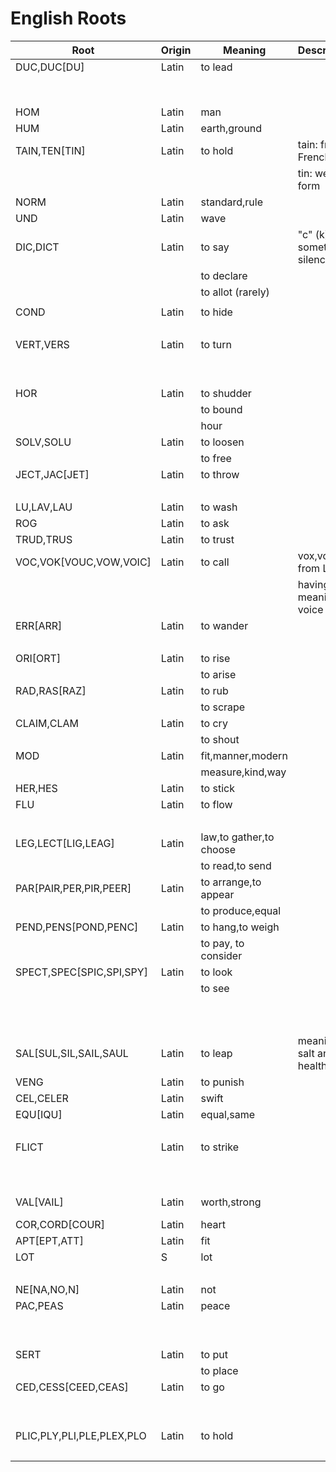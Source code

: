 * English Roots

| Root                      | Origin | Meaning                 | Description                | Synonyms                                  | Relatives                        | Examples |
|---------------------------+--------+-------------------------+----------------------------+-------------------------------------------+----------------------------------+----------|
| DUC,DUC[DU]               | Latin  | to lead                 |                            | L:men[mean]                               | to driver -                      |          |
|                           |        |                         |                            | G:agog                                    | L: ag/ig/act,flig,pel/puls[peal] |          |
|---------------------------+--------+-------------------------+----------------------------+-------------------------------------------+----------------------------------+----------|
| HOM                       | Latin  | man                     |                            | G:anthrop, S:man                          |                                  |          |
| HUM                       | Latin  | earth,ground            |                            |                                           |                                  |          |
|---------------------------+--------+-------------------------+----------------------------+-------------------------------------------+----------------------------------+----------|
| TAIN,TEN[TIN]             | Latin  | to hold                 | tain: from French          |                                           |                                  |          |
|                           |        |                         | tin: weak form             |                                           |                                  |          |
|---------------------------+--------+-------------------------+----------------------------+-------------------------------------------+----------------------------------+----------|
| NORM                      | Latin  | standard,rule           |                            |                                           |                                  |          |
|---------------------------+--------+-------------------------+----------------------------+-------------------------------------------+----------------------------------+----------|
| UND                       | Latin  | wave                    |                            |                                           |                                  |          |
|---------------------------+--------+-------------------------+----------------------------+-------------------------------------------+----------------------------------+----------|
| DIC,DICT                  | Latin  | to say                  | "c" (k) sometimes silence  | L:fa/fam/fess,locut/loqu,nounc/nunci,     |                                  |          |
|                           |        | to declare              |                            | or,parl                                   |                                  |          |
|                           |        | to allot (rarely)       |                            | G:phras,pha/phe/phu                       |                                  |          |
|                           |        |                         |                            |                                           |                                  |          |
|---------------------------+--------+-------------------------+----------------------------+-------------------------------------------+----------------------------------+----------|
| COND                      | Latin  | to hide                 |                            | L:cel[ceal,cul],cover/cur,tect/teg        |                                  |          |
|                           |        |                         |                            | G:crypt                                   |                                  |          |
|---------------------------+--------+-------------------------+----------------------------+-------------------------------------------+----------------------------------+----------|
| VERT,VERS                 | Latin  | to turn                 |                            | L:verg,rot                                |                                  |          |
|                           |        |                         |                            | G:stroph                                  |                                  |          |
|                           |        |                         |                            | S:tour                                    |                                  |          |
|---------------------------+--------+-------------------------+----------------------------+-------------------------------------------+----------------------------------+----------|
| HOR                       | Latin  | to shudder              |                            |                                           |                                  |          |
|                           |        | to bound                |                            |                                           |                                  |          |
|                           |        | hour                    |                            |                                           |                                  |          |
|---------------------------+--------+-------------------------+----------------------------+-------------------------------------------+----------------------------------+----------|
| SOLV,SOLU                 | Latin  | to loosen               |                            | L:franc,liber,lys/lyt                     |                                  |          |
|                           |        | to free                 |                            |                                           |                                  |          |
|---------------------------+--------+-------------------------+----------------------------+-------------------------------------------+----------------------------------+----------|
| JECT,JAC[JET]             | Latin  | to throw                |                            | G:bol[bl,bal]                             |                                  |          |
|                           |        |                         |                            | L:lanc/launc,sip                          |                                  |          |
|---------------------------+--------+-------------------------+----------------------------+-------------------------------------------+----------------------------------+----------|
| LU,LAV,LAU                | Latin  | to wash                 |                            |                                           |                                  |          |
|---------------------------+--------+-------------------------+----------------------------+-------------------------------------------+----------------------------------+----------|
| ROG                       | Latin  | to ask                  |                            | L:quir/quist/quer/quest                   |                                  |          |
|---------------------------+--------+-------------------------+----------------------------+-------------------------------------------+----------------------------------+----------|
| TRUD,TRUS                 | Latin  | to trust                |                            |                                           |                                  |          |
|---------------------------+--------+-------------------------+----------------------------+-------------------------------------------+----------------------------------+----------|
| VOC,VOK[VOUC,VOW,VOIC]    | Latin  | to call                 | vox,vocis from Latin       |                                           |                                  |          |
|                           |        |                         | having meaning of voice    |                                           |                                  |          |
|---------------------------+--------+-------------------------+----------------------------+-------------------------------------------+----------------------------------+----------|
| ERR[ARR]                  | Latin  | to wander               |                            | L:plan                                    |                                  |          |
|                           |        |                         |                            | G:vag                                     |                                  |          |
|---------------------------+--------+-------------------------+----------------------------+-------------------------------------------+----------------------------------+----------|
| ORI[ORT]                  | Latin  | to rise                 |                            |                                           |                                  |          |
|                           |        | to arise                |                            |                                           |                                  |          |
|---------------------------+--------+-------------------------+----------------------------+-------------------------------------------+----------------------------------+----------|
| RAD,RAS[RAZ]              | Latin  | to rub                  |                            |                                           |                                  |          |
|                           |        | to scrape               |                            |                                           |                                  |          |
|---------------------------+--------+-------------------------+----------------------------+-------------------------------------------+----------------------------------+----------|
| CLAIM,CLAM                | Latin  | to cry                  |                            |                                           |                                  |          |
|                           |        | to shout                |                            |                                           |                                  |          |
|---------------------------+--------+-------------------------+----------------------------+-------------------------------------------+----------------------------------+----------|
| MOD                       | Latin  | fit,manner,modern       |                            |                                           |                                  |          |
|                           |        | measure,kind,way        |                            |                                           |                                  |          |
|---------------------------+--------+-------------------------+----------------------------+-------------------------------------------+----------------------------------+----------|
| HER,HES                   | Latin  | to stick                |                            | L:clam,cleav,visc                         |                                  |          |
|---------------------------+--------+-------------------------+----------------------------+-------------------------------------------+----------------------------------+----------|
| FLU                       | Latin  | to flow                 |                            | G:rrh                                     |                                  |          |
|                           |        |                         |                            | L:lix,man                                 |                                  |          |
|---------------------------+--------+-------------------------+----------------------------+-------------------------------------------+----------------------------------+----------|
| LEG,LECT[LIG,LEAG]        | Latin  | law,to gather,to choose |                            |                                           |                                  |          |
|                           |        | to read,to send         |                            |                                           |                                  |          |
|---------------------------+--------+-------------------------+----------------------------+-------------------------------------------+----------------------------------+----------|
| PAR[PAIR,PER,PIR,PEER]    | Latin  | to arrange,to appear    |                            |                                           |                                  |          |
|                           |        | to produce,equal        |                            |                                           |                                  |          |
|---------------------------+--------+-------------------------+----------------------------+-------------------------------------------+----------------------------------+----------|
| PEND,PENS[POND,PENC]      | Latin  | to hang,to weigh        |                            |                                           |                                  |          |
|                           |        | to pay, to consider     |                            |                                           |                                  |          |
|---------------------------+--------+-------------------------+----------------------------+-------------------------------------------+----------------------------------+----------|
| SPECT,SPEC[SPIC,SPI,SPY]  | Latin  | to look                 |                            | L:vid/vis[vic,view,voy,vey/vei,vy/vi,ud], |                                  |          |
|                           |        | to see                  |                            | the,tu                                    |                                  |          |
|                           |        |                         |                            | G:orama,scop                              |                                  |          |
|                           |        |                         |                            | S:see                                     |                                  |          |
|                           |        |                         |                            |                                           |                                  |          |
|---------------------------+--------+-------------------------+----------------------------+-------------------------------------------+----------------------------------+----------|
| SAL[SUL,SIL,SAIL,SAUL     | Latin  | to leap                 | meaning of salt and health |                                           |                                  |          |
|---------------------------+--------+-------------------------+----------------------------+-------------------------------------------+----------------------------------+----------|
| VENG                      | Latin  | to punish               |                            | L:pun/pen                                 |                                  |          |
|---------------------------+--------+-------------------------+----------------------------+-------------------------------------------+----------------------------------+----------|
| CEL,CELER                 | Latin  | swift                   |                            |                                           | slow - L:slo,tard                |          |
|---------------------------+--------+-------------------------+----------------------------+-------------------------------------------+----------------------------------+----------|
| EQU[IQU]                  | Latin  | equal,same              |                            | L:sembl,simil/simul,par,ident             |                                  |          |
|                           |        |                         |                            | G:tauto                                   |                                  |          |
|---------------------------+--------+-------------------------+----------------------------+-------------------------------------------+----------------------------------+----------|
| FLICT                     | Latin  | to strike               |                            | L:bat,cuss,fend/fens[fenc,fest],lid/lis,  |                                  |          |
|                           |        |                         |                            | plaust/plaus[plod,plos,plex]              |                                  |          |
|                           |        |                         |                            | S:sla                                     |                                  |          |
|---------------------------+--------+-------------------------+----------------------------+-------------------------------------------+----------------------------------+----------|
| VAL[VAIL]                 | Latin  | worth,strong            |                            | L:rob,fort/forc,firm,bil (strong meaning) |                                  |          |
|---------------------------+--------+-------------------------+----------------------------+-------------------------------------------+----------------------------------+----------|
| COR,CORD[COUR]            | Latin  | heart                   |                            | G:card                                    |                                  |          |
|---------------------------+--------+-------------------------+----------------------------+-------------------------------------------+----------------------------------+----------|
| APT[EPT,ATT]              | Latin  | fit                     |                            |                                           |                                  |          |
|---------------------------+--------+-------------------------+----------------------------+-------------------------------------------+----------------------------------+----------|
| LOT                       | S      | lot                     |                            | L:sorc,sort                               |                                  |          |
|                           |        |                         |                            | G:cler                                    |                                  |          |
|---------------------------+--------+-------------------------+----------------------------+-------------------------------------------+----------------------------------+----------|
| NE[NA,NO,N]               | Latin  | not                     |                            |                                           |                                  |          |
|---------------------------+--------+-------------------------+----------------------------+-------------------------------------------+----------------------------------+----------|
| PAC,PEAS                  | Latin  | peace                   |                            |                                           | war -                            |          |
|                           |        |                         |                            |                                           | L:bell,mar                       |          |
|                           |        |                         |                            |                                           | G:gueer                          |          |
|---------------------------+--------+-------------------------+----------------------------+-------------------------------------------+----------------------------------+----------|
| SERT                      | Latin  | to put                  |                            | L:loc,pos/post/pon/pound,stal             |                                  |          |
|                           |        | to place                |                            | G:thes/thet/them/top                      |                                  |          |
|---------------------------+--------+-------------------------+----------------------------+-------------------------------------------+----------------------------------+----------|
| CED,CESS[CEED,CEAS]       | Latin  | to go                   |                            | L:grad/gress/gred,it,vad/vas              |                                  |          |
|                           |        |                         |                            | G:bat[bet,bit]                            |                                  |          |
|                           |        |                         |                            | S:fare                                    |                                  |          |
|---------------------------+--------+-------------------------+----------------------------+-------------------------------------------+----------------------------------+----------|
| PLIC,PLY,PLI,PLE,PLEX,PLO | Latin  | to hold                 |                            |                                           | to fill,full -                   |          |
|                           |        |                         |                            |                                           | ple,plet,pli,ply,plen            |          |
